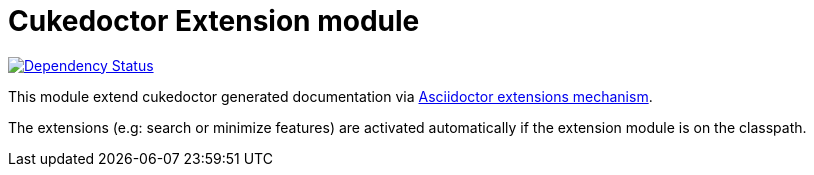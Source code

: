 = Cukedoctor Extension module

image:https://www.versioneye.com/user/projects/55d3325f265ff6001c000425/badge.svg?style=flat[Dependency Status, link=https://www.versioneye.com/user/projects/55d3325f265ff6001c000425/]

This module extend cukedoctor generated documentation via http://asciidoctor.org/docs/asciidoctorj/#extension-api[Asciidoctor extensions mechanism^].

The extensions (e.g: search or minimize features) are activated automatically if the extension module is on the classpath.
